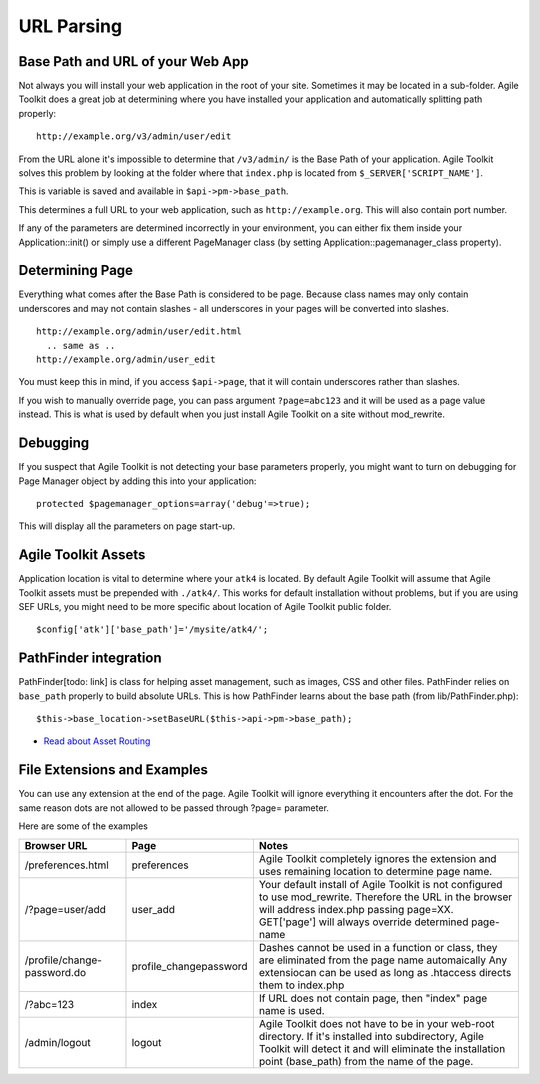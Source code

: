 URL Parsing
===========

.. php:class:: PageManager

Base Path and URL of your Web App
---------------------------------

.. php:attr:: base_url

.. php:attr:: base_path

.. php:attr:: page

Not always you will install your web application in the root of your
site. Sometimes it may be located in a sub-folder. Agile Toolkit does a
great job at determining where you have installed your application and
automatically splitting path properly:

::

    http://example.org/v3/admin/user/edit

From the URL alone it's impossible to determine that ``/v3/admin/`` is
the Base Path of your application. Agile Toolkit solves this problem by
looking at the folder where that ``index.php`` is located from
``$_SERVER['SCRIPT_NAME']``.

This is variable is saved and available in ``$api->pm->base_path``.

This determines a full URL to your web application, such as
``http://example.org``. This will also contain port number.

If any of the parameters are determined incorrectly in your environment,
you can either fix them inside your Application::init() or simply use a
different PageManager class (by setting Application::pagemanager\_class
property).

Determining Page
----------------

.. php:method: parseRequestedURL

.. php:method: getRequestURI

.. php:method: setURL

Everything what comes after the Base Path is considered to be page.
Because class names may only contain underscores and may not contain
slashes - all underscores in your pages will be converted into slashes.

::

    http://example.org/admin/user/edit.html
      .. same as ..
    http://example.org/admin/user_edit

You must keep this in mind, if you access ``$api->page``, that it will
contain underscores rather than slashes.

If you wish to manually override page, you can pass argument
``?page=abc123`` and it will be used as a page value instead. This is
what is used by default when you just install Agile Toolkit on a site
without mod\_rewrite.

Debugging
---------

.. php:method: debug

If you suspect that Agile Toolkit is not detecting your base parameters
properly, you might want to turn on debugging for Page Manager object by
adding this into your application:

::

        protected $pagemanager_options=array('debug'=>true);

This will display all the parameters on page start-up.

Agile Toolkit Assets
--------------------

Application location is vital to determine where your ``atk4`` is
located. By default Agile Toolkit will assume that Agile Toolkit assets
must be prepended with ``./atk4/``. This works for default installation
without problems, but if you are using SEF URLs, you might need to be
more specific about location of Agile Toolkit public folder.

::

    $config['atk']['base_path']='/mysite/atk4/';

PathFinder integration
----------------------

PathFinder[todo: link] is class for helping asset management, such as
images, CSS and other files. PathFinder relies on ``base_path`` properly
to build absolute URLs. This is how PathFinder learns about the base
path (from lib/PathFinder.php):

::

    $this->base_location->setBaseURL($this->api->pm->base_path);

-  `Read about Asset Routing <assets.md>`__

File Extensions and Examples
----------------------------

You can use any extension at the end of the page. Agile Toolkit will
ignore everything it encounters after the dot. For the same reason dots
are not allowed to be passed through ?page= parameter.

Here are some of the examples

+-----------------------------+------------------------+-------------------------------------------------------------------------------------+
| Browser URL                 | Page                   | Notes                                                                               |
+=============================+========================+=====================================================================================+
| /preferences.html           | preferences            | Agile Toolkit completely ignores the extension and uses                             |
|                             |                        | remaining location to determine page name.                                          |
+-----------------------------+------------------------+-------------------------------------------------------------------------------------+
| /?page=user/add             | user_add               | Your default install of Agile Toolkit is not configured to                          |
|                             |                        | use mod_rewrite. Therefore the URL in the browser will address                      |
|                             |                        | index.php passing page=XX. GET['page'] will always override determined page-name    |
+-----------------------------+------------------------+-------------------------------------------------------------------------------------+
| /profile/change-password.do | profile_changepassword | Dashes cannot be used in a function or class,                                       |
|                             |                        | they are eliminated from the page name automaically                                 |
|                             |                        | Any extensiocan can be used as long as .htaccess                                    |
|                             |                        | directs them to index.php                                                           |
+-----------------------------+------------------------+-------------------------------------------------------------------------------------+
| /?abc=123                   | index                  | If URL does not contain page, then "index" page name is used.                       |
+-----------------------------+------------------------+-------------------------------------------------------------------------------------+
| /admin/logout               | logout                 | Agile Toolkit does not have to be in your                                           |
|                             |                        | web-root directory.                                                                 |
|                             |                        | If it's installed into subdirectory, Agile Toolkit will detect                      |
|                             |                        | it and will eliminate the installation point (base_path) from the name of the page. |
+-----------------------------+------------------------+-------------------------------------------------------------------------------------+

